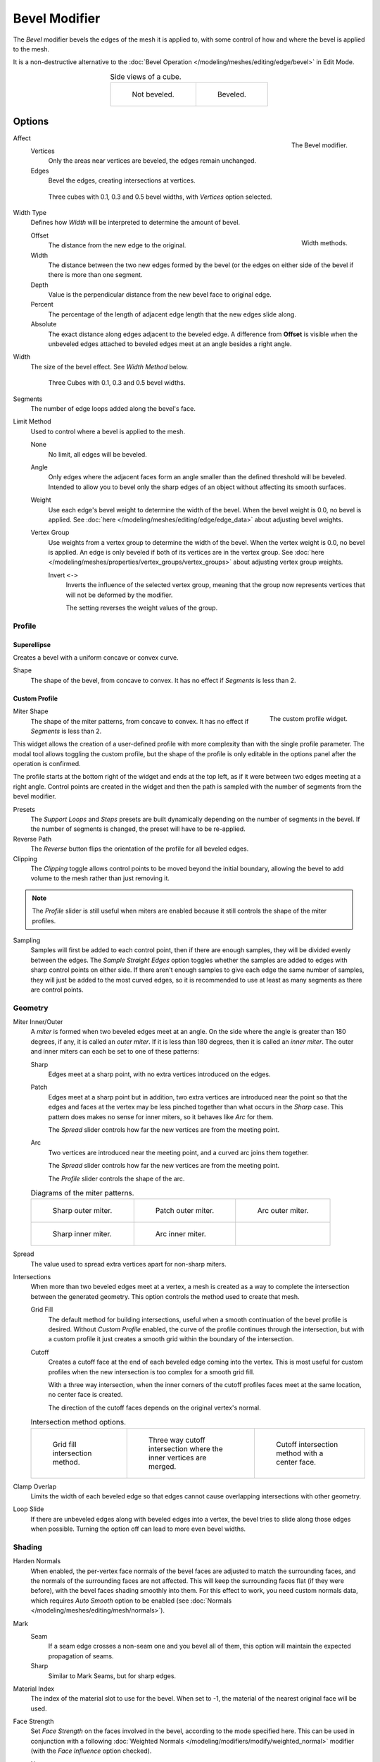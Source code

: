 .. _bpy.types.BevelModifier:

**************
Bevel Modifier
**************

The *Bevel* modifier bevels the edges of the mesh it is applied to,
with some control of how and where the bevel is applied to the mesh.

It is a non-destructive alternative to
the :doc:`Bevel Operation </modeling/meshes/editing/edge/bevel>` in Edit Mode.

.. list-table:: Side views of a cube.
   :align: center

   * - .. figure:: /images/modeling_modifiers_generate_bevel_square-not.png
          :width: 150px

          Not beveled.

     - .. figure:: /images/modeling_modifiers_generate_bevel_square.png
          :width: 150px

          Beveled.


Options
=======

.. figure:: /images/modeling_modifiers_generate_bevel_panel.png
   :align: right
   :width: 275px

   The Bevel modifier.

Affect
   Vertices
      Only the areas near vertices are beveled, the edges remain unchanged.
   Edges
      Bevel the edges, creating intersections at vertices.

   .. figure:: /images/modeling_modifiers_generate_bevel_cubes-vertices-only.png
      :width: 350px

      Three cubes with 0.1, 0.3 and 0.5 bevel widths, with *Vertices* option selected.

Width Type
   Defines how *Width* will be interpreted to determine the amount of bevel.

   .. figure:: /images/modeling_modifiers_generate_bevel_width-methods.png
      :align: right
      :width: 240

      Width methods.

   Offset
      The distance from the new edge to the original.
   Width
      The distance between the two new edges formed by the bevel (or the edges on either side of the bevel if there
      is more than one segment.
   Depth
      Value is the perpendicular distance from the new bevel face to original edge.
   Percent
      The percentage of the length of adjacent edge length that the new edges slide along.
   Absolute
      The exact distance along edges adjacent to the beveled edge. A difference from **Offset** is visible when the
      unbeveled edges attached to beveled edges meet at an angle besides a right angle.

Width
   The size of the bevel effect. See *Width Method* below.

   .. figure:: /images/modeling_modifiers_generate_bevel_cubes.png
      :width: 350px

      Three Cubes with 0.1, 0.3 and 0.5 bevel widths.

Segments
   The number of edge loops added along the bevel's face.

Limit Method
   Used to control where a bevel is applied to the mesh.

   None
      No limit, all edges will be beveled.
   Angle
      Only edges where the adjacent faces form an angle smaller than the defined threshold will be beveled.
      Intended to allow you to bevel only the sharp edges of an object without affecting its smooth surfaces.
   Weight
      Use each edge's bevel weight to determine the width of the bevel.
      When the bevel weight is 0.0, no bevel is applied.
      See :doc:`here </modeling/meshes/editing/edge/edge_data>` about adjusting bevel weights.
   Vertex Group
      Use weights from a vertex group to determine the width of the bevel.
      When the vertex weight is 0.0, no bevel is applied.
      An edge is only beveled if both of its vertices are in the vertex group.
      See :doc:`here </modeling/meshes/properties/vertex_groups/vertex_groups>` about adjusting vertex group weights.

      Invert ``<->``
         Inverts the influence of the selected vertex group, meaning that the group
         now represents vertices that will not be deformed by the modifier.

         The setting reverses the weight values of the group.


Profile
-------

Superellipse
^^^^^^^^^^^^

Creates a bevel with a uniform concave or convex curve.

Shape
   The shape of the bevel, from concave to convex. It has no effect if *Segments* is less than 2.


Custom Profile
^^^^^^^^^^^^^^

.. figure:: /images/modeling_modifiers_generate_bevel_profile-widget.png
   :align: right
   :width: 300px

   The custom profile widget.

Miter Shape
   The shape of the miter patterns, from concave to convex. It has no effect if *Segments* is less than 2.

This widget allows the creation of a user-defined profile with more complexity than
with the single profile parameter. The modal tool allows toggling the custom profile,
but the shape of the profile is only editable in the options panel after the operation is confirmed.

The profile starts at the bottom right of the widget and ends at the top left, as if it
were between two edges meeting at a right angle. Control points are created in the widget and
then the path is sampled with the number of segments from the bevel modifier.

Presets
   The *Support Loops* and *Steps* presets are built dynamically depending on the number of segments in the bevel.
   If the number of segments is changed, the preset will have to be re-applied.

Reverse Path
   The *Reverse* button flips the orientation of the profile for all beveled edges.
Clipping
   The *Clipping* toggle allows control points to be moved beyond the initial boundary,
   allowing the bevel to add volume to the mesh rather than just removing it.

.. note::

   The *Profile* slider is still useful when miters are enabled because
   it still controls the shape of the miter profiles.

Sampling
   Samples will first be added to each control point, then if there are enough samples,
   they will be divided evenly between the edges. The *Sample Straight Edges* option toggles whether
   the samples are added to edges with sharp control points on either side. If there aren't enough samples
   to give each edge the same number of samples, they will just be added to the most curved edges,
   so it is recommended to use at least as many segments as there are control points.


Geometry
--------

Miter Inner/Outer
   A *miter* is formed when two beveled edges meet at an angle.
   On the side where the angle is greater than 180 degrees, if any, it is called an *outer miter*.
   If it is less than 180 degrees, then it is called an *inner miter*.
   The outer and inner miters can each be set to one of these patterns:

   Sharp
      Edges meet at a sharp point, with no extra vertices introduced on the edges.
   Patch
      Edges meet at a sharp point but in addition, two extra vertices are introduced near the point
      so that the edges and faces at the vertex may be less pinched together than
      what occurs in the *Sharp* case.
      This pattern does makes no sense for inner miters, so it behaves like *Arc* for them.

      The *Spread* slider controls how far the new vertices are from the meeting point.
   Arc
      Two vertices are introduced near the meeting point, and a curved arc joins them together.

      The *Spread* slider controls how far the new vertices are from the meeting point.

      The *Profile* slider controls the shape of the arc.

   .. list-table:: Diagrams of the miter patterns.

      * - .. figure:: /images/modeling_meshes_editing_edge_bevel_miter-2.png

             Sharp outer miter.

        - .. figure:: /images/modeling_meshes_editing_edge_bevel_miter-3.png

             Patch outer miter.

        - .. figure:: /images/modeling_meshes_editing_edge_bevel_miter-4.png

             Arc outer miter.

      * - .. figure:: /images/modeling_meshes_editing_edge_bevel_miter-5.png

             Sharp inner miter.

        - .. figure:: /images/modeling_meshes_editing_edge_bevel_miter-6.png

             Arc inner miter.

        - ..

Spread
   The value used to spread extra vertices apart for non-sharp miters.

Intersections
   When more than two beveled edges meet at a vertex, a mesh is created as a way to complete the intersection
   between the generated geometry. This option controls the method used to create that mesh.

   Grid Fill
      The default method for building intersections, useful when a smooth continuation of
      the bevel profile is desired. Without *Custom Profile* enabled, the curve of the profile continues through
      the intersection, but with a custom profile it just creates a smooth grid
      within the boundary of the intersection.
   Cutoff
      Creates a cutoff face at the end of each beveled edge coming into the vertex.
      This is most useful for custom profiles when the new intersection is too complex for a smooth grid fill.

      With a three way intersection, when the inner corners of the cutoff profiles faces meet at
      the same location, no center face is created.

      The direction of the cutoff faces depends on the original vertex's normal.

   .. list-table:: Intersection method options.

      * - .. figure:: /images/modeling_meshes_editing_edge_bevel_vmesh-1.png
             :width: 200px

             Grid fill intersection method.

        - .. figure:: /images/modeling_meshes_editing_edge_bevel_vmesh-2.png
             :width: 200px

             Three way cutoff intersection where the inner vertices are merged.

        - .. figure:: /images/modeling_meshes_editing_edge_bevel_vmesh-3.png
             :width: 200px

             Cutoff intersection method with a center face.

Clamp Overlap
   Limits the width of each beveled edge so that edges cannot cause
   overlapping intersections with other geometry.
Loop Slide
   If there are unbeveled edges along with beveled edges into a vertex,
   the bevel tries to slide along those edges when possible.
   Turning the option off can lead to more even bevel widths.


Shading
-------

Harden Normals
   When enabled, the per-vertex face normals of the bevel faces are adjusted to
   match the surrounding faces, and the normals of the surrounding faces are not affected.
   This will keep the surrounding faces flat (if they were before),
   with the bevel faces shading smoothly into them. For this effect to work,
   you need custom normals data, which requires *Auto Smooth* option to be enabled
   (see :doc:`Normals </modeling/meshes/editing/mesh/normals>`).

Mark
   Seam
      If a seam edge crosses a non-seam one and you bevel all of them,
      this option will maintain the expected propagation of seams.
   Sharp
      Similar to Mark Seams, but for sharp edges.

Material Index
   The index of the material slot to use for the bevel.
   When set to -1, the material of the nearest original face will be used.

Face Strength
   Set *Face Strength* on the faces involved in the bevel, according to the mode specified here.
   This can be used in conjunction with a following
   :doc:`Weighted Normals </modeling/modifiers/modify/weighted_normal>` modifier
   (with the *Face Influence* option checked).

   None
      Do not set face strength.
   New
      Set the face strength of new faces along edges to *Medium*,
      and the face strength of new faces at vertices to *Weak*.
   Affected
      In addition to those set for the *New* case,
      also set the faces adjacent to new faces to have strength *Strong*.
   All
      In addition to those set for the *Affected* case,
      also set all the rest of the faces of the model to have strength *Strong*.
